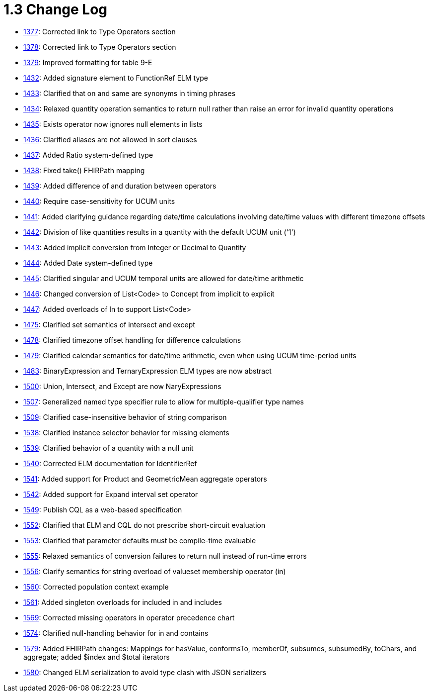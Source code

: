 = 1.3 Change Log
:page-layout: current

* http://www.hl7.org/dstucomments/showdetail_comment.cfm?commentid=1377[1377]: Corrected link to Type Operators section
* http://www.hl7.org/dstucomments/showdetail_comment.cfm?commentid=1378[1378]: Corrected link to Type Operators section
* http://www.hl7.org/dstucomments/showdetail_comment.cfm?commentid=1379[1379]: Improved formatting for table 9-E
* http://www.hl7.org/dstucomments/showdetail_comment.cfm?commentid=1432[1432]: Added signature element to FunctionRef ELM type
* http://www.hl7.org/dstucomments/showdetail_comment.cfm?commentid=1433[1433]: Clarified that on and same are synonyms in timing phrases
* http://www.hl7.org/dstucomments/showdetail_comment.cfm?commentid=1434[1434]: Relaxed quantity operation semantics to return null rather than raise an error for invalid quantity operations
* http://www.hl7.org/dstucomments/showdetail_comment.cfm?commentid=1435[1435]: Exists operator now ignores null elements in lists
* http://www.hl7.org/dstucomments/showdetail_comment.cfm?commentid=1436[1436]: Clarified aliases are not allowed in sort clauses
* http://www.hl7.org/dstucomments/showdetail_comment.cfm?commentid=1437[1437]: Added Ratio system-defined type
* http://www.hl7.org/dstucomments/showdetail_comment.cfm?commentid=1438[1438]: Fixed take() FHIRPath mapping
* http://www.hl7.org/dstucomments/showdetail_comment.cfm?commentid=1439[1439]: Added difference of and duration between operators
* http://www.hl7.org/dstucomments/showdetail_comment.cfm?commentid=1440[1440]: Require case-sensitivity for UCUM units
* http://www.hl7.org/dstucomments/showdetail_comment.cfm?commentid=1441[1441]: Added clarifying guidance regarding date/time calculations involving date/time values with different timezone offsets
* http://www.hl7.org/dstucomments/showdetail_comment.cfm?commentid=1442[1442]: Division of like quantities results in a quantity with the default UCUM unit ('1')
* http://www.hl7.org/dstucomments/showdetail_comment.cfm?commentid=1443[1443]: Added implicit conversion from Integer or Decimal to Quantity
* http://www.hl7.org/dstucomments/showdetail_comment.cfm?commentid=1444[1444]: Added Date system-defined type
* http://www.hl7.org/dstucomments/showdetail_comment.cfm?commentid=1445[1445]: Clarified singular and UCUM temporal units are allowed for date/time arithmetic
* http://www.hl7.org/dstucomments/showdetail_comment.cfm?commentid=1446[1446]: Changed conversion of List<Code> to Concept from implicit to explicit
* http://www.hl7.org/dstucomments/showdetail_comment.cfm?commentid=1447[1447]: Added overloads of In to support List<Code>
* http://www.hl7.org/dstucomments/showdetail_comment.cfm?commentid=1475[1475]: Clarified set semantics of intersect and except
* http://www.hl7.org/dstucomments/showdetail_comment.cfm?commentid=1478[1478]: Clarified timezone offset handling for difference calculations
* http://www.hl7.org/dstucomments/showdetail_comment.cfm?commentid=1479[1479]: Clarified calendar semantics for date/time arithmetic, even when using UCUM time-period units
* http://www.hl7.org/dstucomments/showdetail_comment.cfm?commentid=1483[1483]: BinaryExpression and TernaryExpression ELM types are now abstract
* http://www.hl7.org/dstucomments/showdetail_comment.cfm?commentid=1500[1500]: Union, Intersect, and Except are now NaryExpressions
* http://www.hl7.org/dstucomments/showdetail_comment.cfm?commentid=1507[1507]: Generalized named type specifier rule to allow for multiple-qualifier type names
* http://www.hl7.org/dstucomments/showdetail_comment.cfm?commentid=1509[1509]: Clarified case-insensitive behavior of string comparison
* http://www.hl7.org/dstucomments/showdetail_comment.cfm?commentid=1538[1538]: Clarified instance selector behavior for missing elements
* http://www.hl7.org/dstucomments/showdetail_comment.cfm?commentid=1539[1539]: Clarified behavior of a quantity with a null unit
* http://www.hl7.org/dstucomments/showdetail_comment.cfm?commentid=1540[1540]: Corrected ELM documentation for IdentifierRef
* http://www.hl7.org/dstucomments/showdetail_comment.cfm?commentid=1541[1541]: Added support for Product and GeometricMean aggregate operators
* http://www.hl7.org/dstucomments/showdetail_comment.cfm?commentid=1542[1542]: Added support for Expand interval set operator
* http://www.hl7.org/dstucomments/showdetail_comment.cfm?commentid=1549[1549]: Publish CQL as a web-based specification
* http://www.hl7.org/dstucomments/showdetail_comment.cfm?commentid=1552[1552]: Clarified that ELM and CQL do not prescribe short-circuit evaluation
* http://www.hl7.org/dstucomments/showdetail_comment.cfm?commentid=1553[1553]: Clarified that parameter defaults must be compile-time evaluable
* http://www.hl7.org/dstucomments/showdetail_comment.cfm?commentid=1555[1555]: Relaxed semantics of conversion failures to return null instead of run-time errors
* http://www.hl7.org/dstucomments/showdetail_comment.cfm?commentid=1556[1556]: Clarify semantics for string overload of valueset membership operator (in)
* http://www.hl7.org/dstucomments/showdetail_comment.cfm?commentid=1560[1560]: Corrected population context example
* http://www.hl7.org/dstucomments/showdetail_comment.cfm?commentid=1561[1561]: Added singleton overloads for included in and includes
* http://www.hl7.org/dstucomments/showdetail_comment.cfm?commentid=1569[1569]: Corrected missing operators in operator precedence chart
* http://www.hl7.org/dstucomments/showdetail_comment.cfm?commentid=1574[1574]: Clarified null-handling behavior for in and contains
* http://www.hl7.org/dstucomments/showdetail_comment.cfm?commentid=1579[1579]: Added FHIRPath changes: Mappings for hasValue, conformsTo, memberOf, subsumes, subsumedBy, toChars, and aggregate; added $index and $total iterators
* http://www.hl7.org/dstucomments/showdetail_comment.cfm?commentid=1580[1580]: Changed ELM serialization to avoid type clash with JSON serializers


